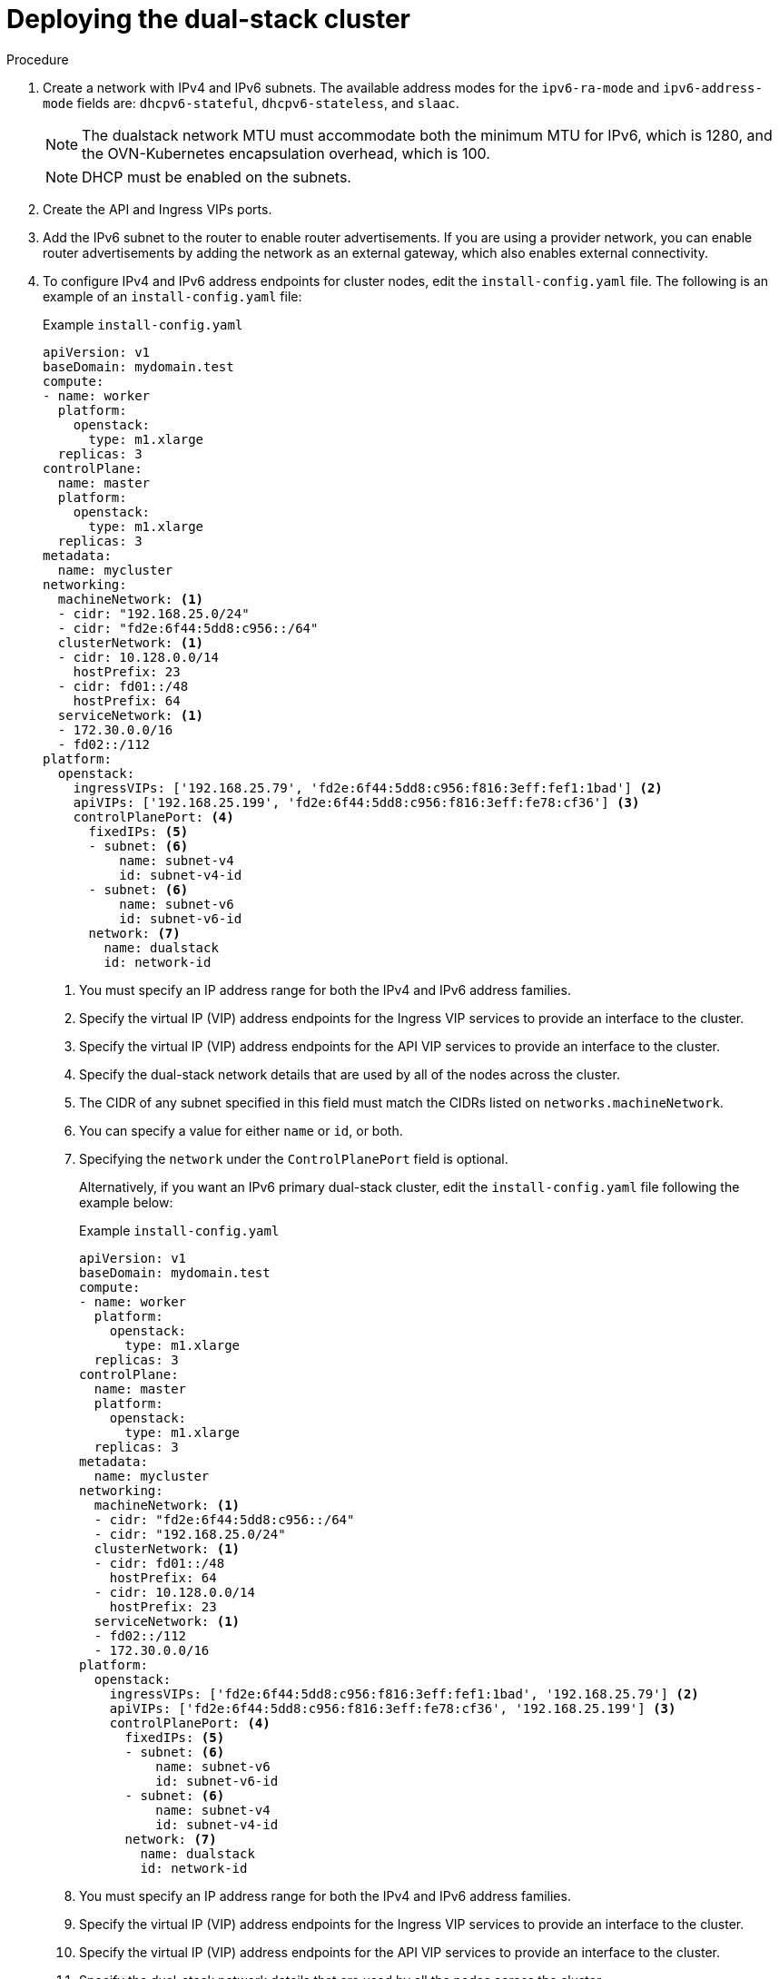 // Module included in the following assemblies:
//
// * installing/installing_openstack/installing-openstack-installer-custom.adoc
:_mod-docs-content-type: PROCEDURE
[id="install-osp-deploy-dualstack_{context}"]
= Deploying the dual-stack cluster

.Procedure

. Create a network with IPv4 and IPv6 subnets. The available address modes for the `ipv6-ra-mode` and `ipv6-address-mode` fields are: `dhcpv6-stateful`, `dhcpv6-stateless`, and `slaac`.
+
[NOTE]
====
The dualstack network MTU must accommodate both the minimum MTU for IPv6, which is 1280, and the OVN-Kubernetes encapsulation overhead, which is 100.
====
+
[NOTE]
====
DHCP must be enabled on the subnets.
====

. Create the API and Ingress VIPs ports.

. Add the IPv6 subnet to the router to enable router advertisements. If you are using a provider network, you can enable router advertisements by adding the network as an external gateway, which also enables external connectivity.


. To configure IPv4 and IPv6 address endpoints for cluster nodes, edit the `install-config.yaml` file. The following is an example of an `install-config.yaml` file:
+
.Example `install-config.yaml`

[source, yaml]
----
apiVersion: v1
baseDomain: mydomain.test
compute:
- name: worker
  platform:
    openstack:
      type: m1.xlarge
  replicas: 3
controlPlane:
  name: master
  platform:
    openstack:
      type: m1.xlarge
  replicas: 3
metadata:
  name: mycluster
networking:
  machineNetwork: <1>
  - cidr: "192.168.25.0/24"
  - cidr: "fd2e:6f44:5dd8:c956::/64"
  clusterNetwork: <1>
  - cidr: 10.128.0.0/14
    hostPrefix: 23
  - cidr: fd01::/48
    hostPrefix: 64
  serviceNetwork: <1>
  - 172.30.0.0/16
  - fd02::/112
platform:
  openstack:
    ingressVIPs: ['192.168.25.79', 'fd2e:6f44:5dd8:c956:f816:3eff:fef1:1bad'] <2>
    apiVIPs: ['192.168.25.199', 'fd2e:6f44:5dd8:c956:f816:3eff:fe78:cf36'] <3>
    controlPlanePort: <4>
      fixedIPs: <5>
      - subnet: <6>
          name: subnet-v4
          id: subnet-v4-id
      - subnet: <6>
          name: subnet-v6
          id: subnet-v6-id
      network: <7>
        name: dualstack
        id: network-id
----
<1> You must specify an IP address range for both the IPv4 and IPv6 address families.
<2> Specify the virtual IP (VIP) address endpoints for the Ingress VIP services to provide an interface to the cluster.
<3> Specify the virtual IP (VIP) address endpoints for the API VIP services to provide an interface to the cluster.
<4> Specify the dual-stack network details that are used by all of the nodes across the cluster.
<5> The CIDR of any subnet specified in this field must match the CIDRs listed on `networks.machineNetwork`.
<6> You can specify a value for either `name` or `id`, or both.
<7> Specifying the `network` under the `ControlPlanePort` field is optional.
+
Alternatively, if you want an IPv6 primary dual-stack cluster, edit the `install-config.yaml` file following the example below:
+
.Example `install-config.yaml`

[source, yaml]
----
apiVersion: v1
baseDomain: mydomain.test
compute:
- name: worker
  platform:
    openstack:
      type: m1.xlarge
  replicas: 3
controlPlane:
  name: master
  platform:
    openstack:
      type: m1.xlarge
  replicas: 3
metadata:
  name: mycluster
networking:
  machineNetwork: <1>
  - cidr: "fd2e:6f44:5dd8:c956::/64"
  - cidr: "192.168.25.0/24"
  clusterNetwork: <1>
  - cidr: fd01::/48
    hostPrefix: 64
  - cidr: 10.128.0.0/14
    hostPrefix: 23
  serviceNetwork: <1>
  - fd02::/112
  - 172.30.0.0/16
platform:
  openstack:
    ingressVIPs: ['fd2e:6f44:5dd8:c956:f816:3eff:fef1:1bad', '192.168.25.79'] <2>
    apiVIPs: ['fd2e:6f44:5dd8:c956:f816:3eff:fe78:cf36', '192.168.25.199'] <3>
    controlPlanePort: <4>
      fixedIPs: <5>
      - subnet: <6>
          name: subnet-v6
          id: subnet-v6-id
      - subnet: <6>
          name: subnet-v4
          id: subnet-v4-id
      network: <7>
        name: dualstack
        id: network-id
----
<1> You must specify an IP address range for both the IPv4 and IPv6 address families.
<2> Specify the virtual IP (VIP) address endpoints for the Ingress VIP services to provide an interface to the cluster.
<3> Specify the virtual IP (VIP) address endpoints for the API VIP services to provide an interface to the cluster.
<4> Specify the dual-stack network details that are used by all the nodes across the cluster.
<5> The CIDR of any subnet specified in this field must match the CIDRs listed on `networks.machineNetwork`.
<6> You can specify a value for either `name` or `id`, or both.
<7> Specifying the `network` under the `ControlPlanePort` field is optional.

[NOTE]
====
When using an installation host in an isolated dual-stack network, the IPv6 address may not be reassigned correctly upon reboot.

To resolve this problem on {op-system-base-full} 8, create a file called `/etc/NetworkManager/system-connections/required-rhel8-ipv6.conf` that contains the following configuration:

[source,text]
----
[connection]
type=ethernet
[ipv6]
addr-gen-mode=eui64
method=auto
----

To resolve this problem on {op-system-base} 9, create a file called `/etc/NetworkManager/conf.d/required-rhel9-ipv6.conf` that contains the following configuration:

[source,text]
----
[connection]
ipv6.addr-gen-mode=0
----

After you create and edit the file, reboot the installation host.
====

[NOTE]
====
The `ip=dhcp,dhcp6` kernel argument, which is set on all of the nodes, results in a single Network Manager connection profile that is activated on multiple interfaces simultaneously.
Because of this behavior, any additional network has the same connection enforced with an identical UUID. If you need an interface-specific configuration, create a new connection profile for that interface so that the default connection is no longer enforced on it.
====
